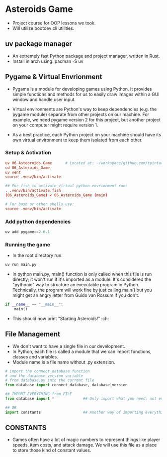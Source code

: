 * Asteroids Game
- Project course for OOP lessons we took.
- Will utilize bootdev cli utilities.
** uv package manager
- An extremely fast Python package and project manager, written in Rust.
- Install in arch using:  pacman -S uv
** Pygame & Virtual Envrionment
- Pygame is a module for developing games using Python. It provides simple functions and methods for us to easily draw images within a GUI window and handle user input.
- Virtual environments are Python's way to keep dependencies (e.g. the pygame module) separate from other projects on our machine. For example, we need pygame version 2 for this project, but another project on your computer might require version 1.

- As a best practice, each Python project on your machine should have
   its own virtual environment to keep them isolated from each other.
*** Setup & Activation
#+BEGIN_SRC conf
uv 06_Asteoroids_Game      # Located at: ~/workspace/github.com/tpintaric/projects/06_Asteroids_Game/
cd 06_Asteroids_Game
uv vent
source .venv/bin/activate

## For fish to activate virtual python envrionment run:
. .venv/bin/activate.fish
(06_Asteroids_Game) ✔︎ 06_Asteroids_Game (main)

# For bash or other shells use:
source .venv/bin/activate
#+END_SRC
*** Add python dependencies
#+BEGIN_SRC python
uv add pygame==2.6.1
#+END_SRC
*** Running the game
- In the root directory run: 
#+BEGIN_SRC python
uv run main.py
#+END_SRC

- In python main.py, main() function is only called when this file is
   run directly; it won't run if it's imported as a module. It's
   considered the "pythonic" way to structure an executable program in
   Python. Technically, the program will work fine by just calling
   main() but you might get an angry letter from Guido van Rossum if you don't.
#+BEGIN_SRC python
if __name__ == "__main__":
    main()
#+END_SRC
- This should now print "Starting Asteroids!" :ch:
** File Management
- We don't want to have a single file in our development.
- In Python, each file is called a module that we can import
   functions, classes and variables.
- Module name is a file name without .py extension.

#+BEGIN_SRC  python
# import the connect_database function
# and the database_version variable
# from database.py into the current file
from database import connect_database, database_version

## IMPORT EVERYTHING from FILE
from database import *             ## Only import what you need, not everything

## OR
import constants                   ## Another way of importing everything.
#+END_SRC
** CONSTANTS
- Games often have a lot of magic numbers to represent things like player speeds, item costs, and attack damage. We will use this file as a place to store those kind of constant values. 
